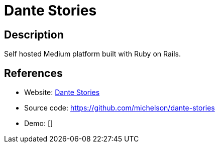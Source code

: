 = Dante Stories

:Name:          Dante Stories
:Language:      Dante Stories
:License:       MIT
:Topic:         Blogging Platforms
:Category:      
:Subcategory:   

// END-OF-HEADER. DO NOT MODIFY OR DELETE THIS LINE

== Description

Self hosted Medium platform built with Ruby on Rails.

== References

* Website: https://dante-stories.herokuapp.com/[Dante Stories]
* Source code: https://github.com/michelson/dante-stories[https://github.com/michelson/dante-stories]
* Demo: []

